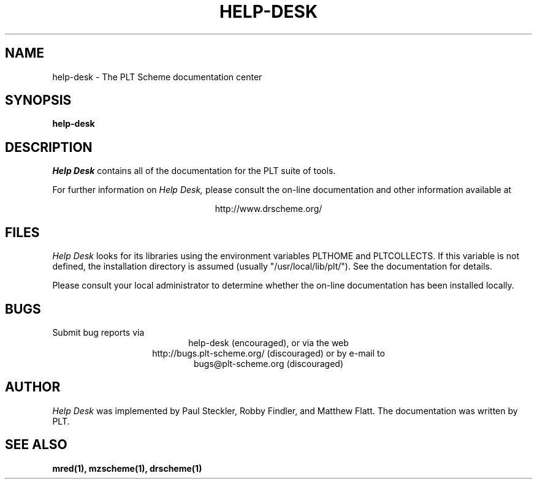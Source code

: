 .\" dummy line
.TH HELP-DESK 1 "June 2003"
.UC 4
.SH NAME
help-desk \- The PLT Scheme documentation center
.SH SYNOPSIS
.B help-desk
.SH DESCRIPTION
.I Help Desk 
contains all of the documentation for
the PLT suite of tools.
.PP
For further information on
.I Help Desk,
please consult the on-line
documentation and other information available at
.PP
.ce 1
http://www.drscheme.org/
.SH FILES
.I Help Desk
looks for its libraries using the environment variables
PLTHOME and PLTCOLLECTS.  If this variable is not defined,
the installation directory is assumed (usually
"/usr/local/lib/plt/"). See the documentation for details.
.PP
Please consult your local administrator to determine whether
the on-line documentation has been installed locally.
.SH BUGS
Submit bug reports via
.ce 1
help-desk (encouraged),
or via the web
.ce 1
http://bugs.plt-scheme.org/ (discouraged)
or by e-mail to
.ce 1
bugs@plt-scheme.org (discouraged)
.SH AUTHOR
.I Help Desk 
was implemented by Paul Steckler, Robby Findler, and Matthew Flatt.
The documentation was written by PLT.
.SH SEE ALSO
.BR mred(1),
.BR mzscheme(1),
.BR drscheme(1)
